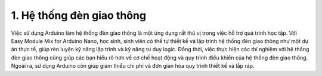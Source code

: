 1. **Hệ thống đèn giao thông**
=======

Việc sử dụng Arduino làm hệ thống đèn giao thông là một ứng dụng rất thú vị trong việc hỗ trợ quá trình học tập. Với Easy Module Mix for Arduino Nano, học sinh, sinh viên có thể tự thiết kế và lập trình hệ thống đèn giao thông như một dự án thực tế, giúp rèn luyện kỹ năng lập trình và kỹ năng tư duy logic. Đồng thời, việc thực hiện các thí nghiệm với hệ thống đèn giao thông cũng giúp các bạn hiểu rõ hơn về cơ chế hoạt động và quy trình điều khiển của hệ thống đèn giao thông. Ngoài ra, sử dụng Arduino còn giúp giảm thiểu chi phí và đơn giản hóa quy trình thiết kế và lắp ráp.

.. 